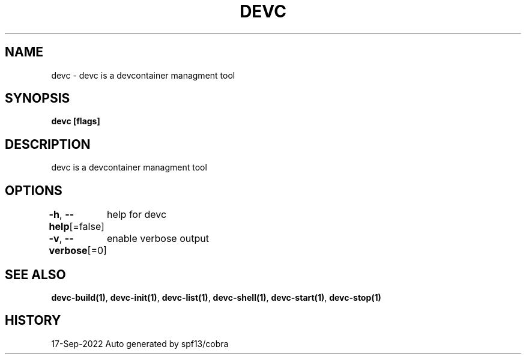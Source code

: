 .nh
.TH "DEVC" "1" "Sep 2022" "Auto generated by spf13/cobra" ""

.SH NAME
.PP
devc - devc is a devcontainer managment tool


.SH SYNOPSIS
.PP
\fBdevc [flags]\fP


.SH DESCRIPTION
.PP
devc is a devcontainer managment tool


.SH OPTIONS
.PP
\fB-h\fP, \fB--help\fP[=false]
	help for devc

.PP
\fB-v\fP, \fB--verbose\fP[=0]
	enable verbose output


.SH SEE ALSO
.PP
\fBdevc-build(1)\fP, \fBdevc-init(1)\fP, \fBdevc-list(1)\fP, \fBdevc-shell(1)\fP, \fBdevc-start(1)\fP, \fBdevc-stop(1)\fP


.SH HISTORY
.PP
17-Sep-2022 Auto generated by spf13/cobra
